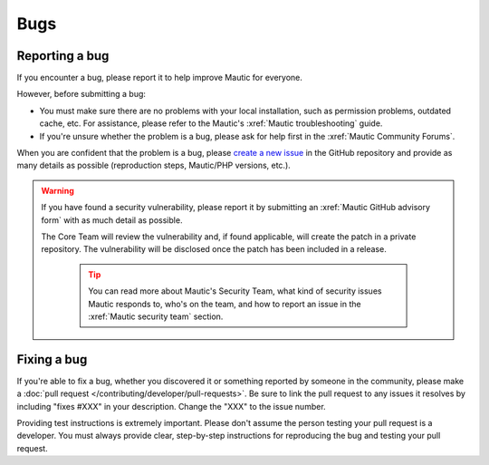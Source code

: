 Bugs
####

Reporting a bug
***************

If you encounter a bug, please report it to help improve Mautic for everyone.

However, before submitting a bug:

* You must make sure there are no problems with your local installation, such as permission problems, outdated cache, etc. For assistance, please refer to the Mautic's :xref:`Mautic troubleshooting` guide.
* If you're unsure whether the problem is a bug, please ask for help first in the :xref:`Mautic Community Forums`.

When you are confident that the problem is a bug, please `create a new issue <https://github.com/mautic/mautic/issues/new/choose>`_ in the GitHub repository and provide as many details as possible (reproduction steps, Mautic/PHP versions, etc.).

.. vale off

.. warning::

    If you have found a security vulnerability, please report it by submitting an :xref:`Mautic GitHub advisory form` with as much detail as possible.

    The Core Team will review the vulnerability and, if found applicable, will create the patch in a private repository. The vulnerability will be disclosed once the patch has been included in a release.

        .. tip::

            You can read more about Mautic's Security Team, what kind of security issues Mautic responds to, who's on the team, and how to report an issue in the :xref:`Mautic security team` section.

.. vale on

Fixing a bug
************

If you're able to fix a bug, whether you discovered it or something reported by someone in the community, please make a :doc:`pull request </contributing/developer/pull-requests>`. Be sure to link the pull request to any issues it resolves by including "fixes #XXX" in your description. Change the "XXX" to the issue number. 

Providing test instructions is extremely important. Please don't assume the person testing your pull request is a developer. You must always provide clear, step-by-step instructions for reproducing the bug and testing your pull request.